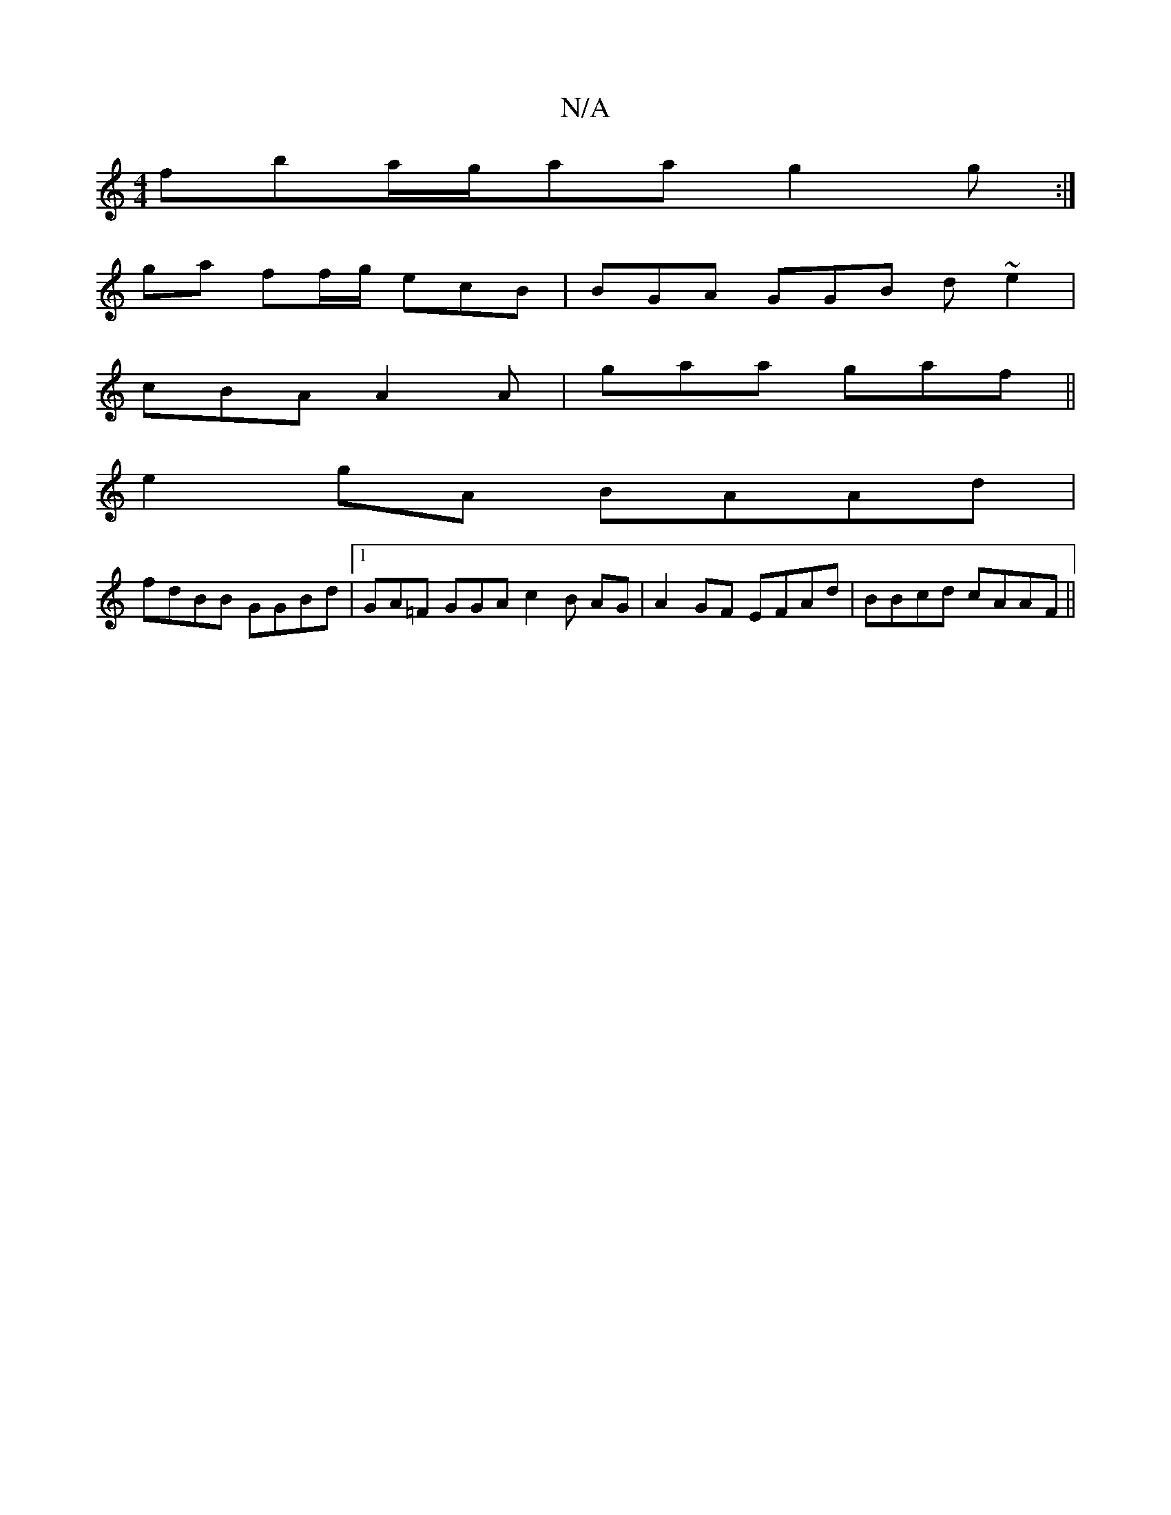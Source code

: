 X:1
T:N/A
M:4/4
R:N/A
K:Cmajor
fba/g/aa g2g:|
ga ff/g/ ecB | BGA GGB d~e2|
cBA A2A|gaa gaf ||
e2gA BAAd |
fdBB GGBd|1 GA=F GGA c2B AG|A2GF EFAd|BBcd cAAF ||

dBA GFc|d2A AAF |B2d e2 g aaA | fdB AGB | BAG DFA F3:|

ea ga f3 eA|eggf 